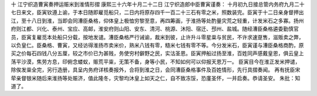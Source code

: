 十 江宁织造曹寅奏押运赈米到淮情形摺
康熙三十六年十月二十二日 
江宁织造郎中臣曹寅谨奏： 
十月初九日接总管内务府九月二十七日来文，臣寅钦遵上谕，于本日随即雇觅船只，二日内将原存四千一百二十三石有零之米，照数装完。臣寅于十二日亲身督押出江，至十八日到淮，当即会同漕臣桑格，仰体皇上极恤穷黎至意，再四筹画，于淮扬等处酌量灾荒之轻重，计发米石之多寡。扬州府则江都、兴化、泰州、宝应、高邮，淮安府则山阳、安东、清河、桃源、沐阳、宿迁、邳州、盐城。随经漕臣桑格遴委勤慎官员，臣寅复雇觅本处船只分载，按地发谴。漕臣桑格严行诫谕，裁米到彼，止许升斗零星粜与贫民，不许求速趸售，滋贩卖之弊，以负皇仁。臣桑格、曹寅，又经访得淮扬市卖米价，熟米八钱有零，糙米七钱有零不等。今分发米石，臣寅谨与漕臣桑格商酌，原买之价每石四钱八分五厘，较之市价已为甚贱，务使穷村僻野之民，实沽圣恩。臣寅押船过扬至淮，百姓同声感戴皇恩，俱云皇上荡平沙漠，焦劳方息，印俯念蝼蚁，赈荒平粜，无策不备，身等小民，不知如何可以仰报天恩万一。 
臣寅目今在淮正发米押谴，除俟发粜全完，另行造册，具呈内务府详核奏报外，合将到淮之日，会同漕臣桑格事件及百姓情形，先行具摺奏闻。 
再有抚臣宋荦亲督银米随后来淮扬等处赈济，值此隆冬，灾黎均沐皇上如天之仁，自不致冻馁，恐廑圣怀，一并启奏。恭请圣安。 
朱批：知道了。 